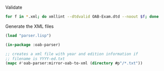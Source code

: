 
Validate

#+BEGIN_SRC bash
for f in *.xml; do xmllint --dtdvalid OAB-Exam.dtd --noout $f; done
#+END_SRC

Generate the XML files

#+BEGIN_SRC lisp
  (load "parser.lisp")

  (in-package :oab-parser)

  ;; creates a xml file with year and edition information if
  ;; filename is YYYY-ed.txt
  (mapc #'oab-parser:mirror-oab-to-xml (directory #p"/*.txt"))

#+END_SRC
